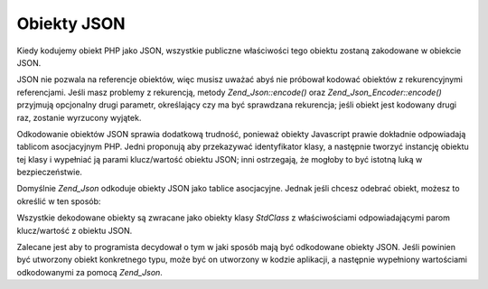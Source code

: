 .. _zend.json.objects:

Obiekty JSON
============

Kiedy kodujemy obiekt PHP jako JSON, wszystkie publiczne właściwości tego obiektu zostaną zakodowane w obiekcie
JSON.

JSON nie pozwala na referencje obiektów, więc musisz uważać abyś nie próbował kodować obiektów z
rekurencyjnymi referencjami. Jeśli masz problemy z rekurencją, metody *Zend_Json::encode()* oraz
*Zend_Json_Encoder::encode()* przyjmują opcjonalny drugi parametr, określający czy ma być sprawdzana
rekurencja; jeśli obiekt jest kodowany drugi raz, zostanie wyrzucony wyjątek.

Odkodowanie obiektów JSON sprawia dodatkową trudność, ponieważ obiekty Javascript prawie dokładnie
odpowiadają tablicom asocjacyjnym PHP. Jedni proponują aby przekazywać identyfikator klasy, a następnie
tworzyć instancję obiektu tej klasy i wypełniać ją parami klucz/wartość obiektu JSON; inni ostrzegają, że
mogłoby to być istotną luką w bezpieczeństwie.

Domyślnie *Zend_Json* odkoduje obiekty JSON jako tablice asocjacyjne. Jednak jeśli chcesz odebrać obiekt,
możesz to określić w ten sposób:

.. code-block:: php
   :linenos:

   // Odkoduj obiekty JSON jako obiekty PHP
   $phpNative = Zend_Json::decode($encodedValue, Zend_Json::TYPE_OBJECT);


Wszystkie dekodowane obiekty są zwracane jako obiekty klasy *StdClass* z właściwościami odpowiadającymi parom
klucz/wartość z obiektu JSON.

Zalecane jest aby to programista decydował o tym w jaki sposób mają być odkodowane obiekty JSON. Jeśli
powinien być utworzony obiekt konkretnego typu, może być on utworzony w kodzie aplikacji, a następnie
wypełniony wartościami odkodowanymi za pomocą *Zend_Json*.


